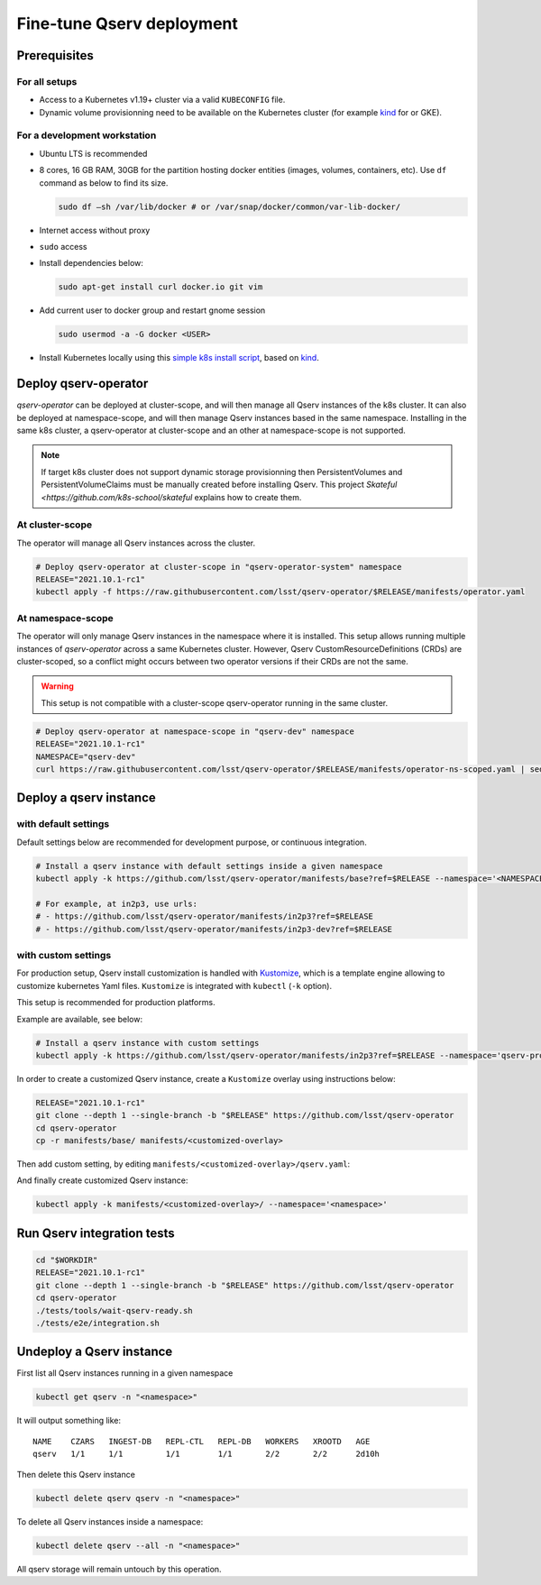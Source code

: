 ##########################
Fine-tune Qserv deployment
##########################

Prerequisites
=============

For all setups
--------------

-  Access to a Kubernetes v1.19+ cluster via a valid ``KUBECONFIG`` file.
-  Dynamic volume provisionning need to be available on the Kubernetes cluster (for example `kind <https://kind.sigs.k8s.io/>`__ for or
   GKE).

For a development workstation
-----------------------------

-  Ubuntu LTS is recommended
-  8 cores, 16 GB RAM, 30GB for the partition hosting docker entities
   (images, volumes, containers, etc). Use ``df`` command as below to
   find its size.

   .. code:: bash

       sudo df –sh /var/lib/docker # or /var/snap/docker/common/var-lib-docker/

-  Internet access without proxy
-  ``sudo`` access
-  Install dependencies below:

   .. code:: bash

       sudo apt-get install curl docker.io git vim

-  Add current user to docker group and restart gnome session

   .. code:: bash

       sudo usermod -a -G docker <USER>

-  Install Kubernetes locally using this `simple k8s install script <https://github.com/k8s-school/kind-travis-ci>`__, based on
   `kind <https://kind.sigs.k8s.io/>`__.


Deploy qserv-operator
=====================

`qserv-operator` can be deployed at cluster-scope, and will then manage all Qserv instances of the k8s cluster.
It can also be deployed at namespace-scope, and will then manage Qserv instances based in the same namespace.
Installing in the same k8s cluster, a qserv-operator at cluster-scope and an other at namespace-scope is not supported.

.. note::

   If target k8s cluster does not support dynamic storage provisionning then PersistentVolumes and PersistentVolumeClaims
   must be manually created before installing Qserv. This project `Skateful <https://github.com/k8s-school/skateful` explains how to create them.

At cluster-scope
----------------

The operator will manage all Qserv instances across the cluster.

.. code:: sh

    # Deploy qserv-operator at cluster-scope in "qserv-operator-system" namespace
    RELEASE="2021.10.1-rc1"
    kubectl apply -f https://raw.githubusercontent.com/lsst/qserv-operator/$RELEASE/manifests/operator.yaml

At namespace-scope
------------------

The operator will only manage Qserv instances in the namespace where it is installed.
This setup allows running multiple instances of `qserv-operator` across a same Kubernetes cluster.
However, Qserv CustomResourceDefinitions (CRDs) are cluster-scoped, so a conflict might occurs between two operator versions if their CRDs are not the same.

.. warning::

   This setup is not compatible with a cluster-scope qserv-operator running in the same cluster.

.. code:: sh

    # Deploy qserv-operator at namespace-scope in "qserv-dev" namespace
    RELEASE="2021.10.1-rc1"
    NAMESPACE="qserv-dev"
    curl https://raw.githubusercontent.com/lsst/qserv-operator/$RELEASE/manifests/operator-ns-scoped.yaml | sed "s/<NAMESPACE>/$NAMESPACE/" | kubectl apply -f -


Deploy a qserv instance
=======================

with default settings
---------------------

Default settings below are recommended for development purpose, or continuous integration. 

.. code:: sh

    # Install a qserv instance with default settings inside a given namespace
    kubectl apply -k https://github.com/lsst/qserv-operator/manifests/base?ref=$RELEASE --namespace='<NAMESPACE>'

    # For example, at in2p3, use urls:
    # - https://github.com/lsst/qserv-operator/manifests/in2p3?ref=$RELEASE
    # - https://github.com/lsst/qserv-operator/manifests/in2p3-dev?ref=$RELEASE

with custom settings
--------------------

For production setup, Qserv install customization is handled with
`Kustomize <https://github.com/kubernetes-sigs/kustomize>`__, which is a
template engine allowing to customize kubernetes Yaml files.
``Kustomize`` is integrated with ``kubectl`` (``-k`` option).

This setup is recommended for production platforms.

Example are available, see below:

.. code:: sh

    # Install a qserv instance with custom settings
    kubectl apply -k https://github.com/lsst/qserv-operator/manifests/in2p3?ref=$RELEASE --namespace='qserv-prod'

In order to create a customized Qserv instance, create a ``Kustomize``
overlay using instructions below:

.. code:: sh

    RELEASE="2021.10.1-rc1"
    git clone --depth 1 --single-branch -b "$RELEASE" https://github.com/lsst/qserv-operator
    cd qserv-operator
    cp -r manifests/base/ manifests/<customized-overlay>

Then add custom setting, by editing ``manifests/<customized-overlay>/qserv.yaml``:

And finally create customized Qserv instance:

.. code:: sh

    kubectl apply -k manifests/<customized-overlay>/ --namespace='<namespace>'

Run Qserv integration tests
===========================

.. code:: bash

    cd "$WORKDIR"
    RELEASE="2021.10.1-rc1"
    git clone --depth 1 --single-branch -b "$RELEASE" https://github.com/lsst/qserv-operator
    cd qserv-operator
    ./tests/tools/wait-qserv-ready.sh
    ./tests/e2e/integration.sh

Undeploy a Qserv instance
=========================

First list all Qserv instances running in a given namespace

.. code:: sh

    kubectl get qserv -n "<namespace>"

It will output something like:

::

    NAME    CZARS   INGEST-DB   REPL-CTL   REPL-DB   WORKERS   XROOTD   AGE
    qserv   1/1     1/1         1/1        1/1       2/2       2/2      2d10h


Then delete this Qserv instance

.. code:: sh

    kubectl delete qserv qserv -n "<namespace>"

To delete all Qserv instances inside a namespace:

.. code:: sh

    kubectl delete qserv --all -n "<namespace>"

All qserv storage will remain untouch by this operation.
